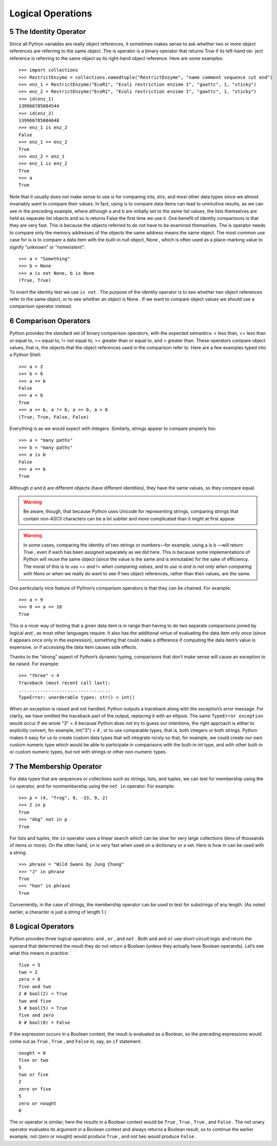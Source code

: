 .. sectnum:: 
   :start: 5
   
.. _Logical_Operations:

******************
Logical Operations
******************

The Identity Operator
=====================

Since all Python variables are really object references, it sometimes makes
sense to ask whether two or more object references are referring to the same
object. The is operator is a binary operator that returns True if its left-hand ob-
ject reference is referring to the same object as its right-hand object reference.
Here are some examples: ::
   
   >>> import collections
   >>> RestrictEnzyme = collections.namedtuple("RestrictEnzyme", "name comment sequence cut end")
   >>> enz_1 = RestrictEnzyme("EcoR1", "Ecoli restriction enzime I", "gaattc", 1, "sticky")
   >>> enz_2 = RestrictEnzyme("EcoR1", "Ecoli restriction enzime I", "gaattc", 1, "sticky")
   >>> id(enz_1)
   139966785084544
   >>> id(enz_2)
   139966785084648
   >>> enz_1 is enz_2
   False
   >>> enz_1 == enz_2
   True
   >>> enz_2 = enz_1
   >>> enz_1 is enz_2
   True
   >>> a
   True

Note that it usually does not make sense to use is for comparing ints, strs, and
most other data types since we almost invariably want to compare their values.
In fact, using is to compare data items can lead to unintuitive results, as we
can see in the preceding example, where although a and b are initially set to
the same list values, the lists themselves are held as separate list objects and
so is returns False the first time we use it.
One benefit of identity comparisons is that they are very fast. This is because
the objects referred to do not have to be examined themselves. The is operator
needs to compare only the memory addresses of the objects the same address
means the same object.
The most common use case for is is to compare a data item with the built-in
null object, None , which is often used as a place-marking value to signify
“unknown” or “nonexistent”: ::

   >>> a = "Something"
   >>> b = None
   >>> a is not None, b is None
   (True, True)

To invert the identity test we use ``is not`` .
The purpose of the identity operator is to see whether two object references
refer to the same object, or to see whether an object is None . If we want to
compare object values we should use a comparison operator instead.


Comparison Operators
====================

Python provides the standard set of binary comparison operators, with the
expected semantics: < less than, <= less than or equal to, == equal to, != not
equal to, >= greater than or equal to, and > greater than. These operators
compare object values, that is, the objects that the object references used in the
comparison refer to. Here are a few examples typed into a Python Shell: ::

   >>> a = 2
   >>> b = 6
   >>> a == b
   False
   >>> a < b
   True
   >>> a <= b, a != b, a >= b, a > b
   (True, True, False, False)

Everything is as we would expect with integers. Similarly, strings appear to compare properly too: ::

   >>> a = "many paths"
   >>> b = "many paths"
   >>> a is b
   False
   >>> a == b
   True

Although *a* and *b* are different objects (have different identities), they have
the same values, so they compare equal. 

.. warning::
   Be aware, though, that because
   Python uses Unicode for representing strings, comparing strings that contain
   non-ASCII characters can be a lot subtler and more complicated than it might
   at first appear


.. warning::
   In some cases, comparing the identity of two strings or numbers—for example,
   using a is b —will return True , even if each has been assigned separately as we
   did here. This is because some implementations of Python will reuse the same
   object (since the value is the same and is immutable) for the sake of efficiency.
   The moral of this is to *use == and != when comparing values*, and to *use is and
   is not only when comparing with None* or when we really do want to see if two
   object references, rather than their values, are the same.


One particularly nice feature of Python’s comparison operators is that they can
be chained. For example: ::

   >>> a = 9
   >>> 0 <= a <= 10
   True

This is a nicer way of testing that a given data item is in range than having
to do two separate comparisons joined by logical and , as most other languages
require. It also has the additional virtue of evaluating the data item only once
(since it appears once only in the expression), something that could make a
difference if computing the data item’s value is expensive, or if accessing the
data item causes side effects.

Thanks to the “strong” aspect of Python’s dynamic typing, comparisons that
don’t make sense will cause an exception to be raised. For example: ::

   >>> "three" < 4
   Traceback (most recent call last):
   ..................................
   TypeError: unorderable types: str() < int()

When an exception is raised and not handled, Python outputs a traceback
along with the exception’s error message. For clarity, we have omitted the
traceback part of the output, replacing it with an ellipsis. 
The same ``TypeError exception`` would occur if we wrote "3" < 4 because Python does not try to guess
our intentions, the right approach is either to explicitly convert, for example,
int("3") < 4 , or to use comparable types, that is, both integers or both strings.
Python makes it easy for us to create custom data types that will integrate
nicely so that, for example, we could create our own custom numeric type
which would be able to participate in comparisons with the built-in int type,
and with other built-in or custom numeric types, but not with strings or other
non-numeric types.

The Membership Operator
=======================

For data types that are sequences or collections such as strings, lists, and tuples, 
we can test for membership using the ``in`` operator, and for nonmembership
using the ``not in`` operator. For example: ::

   >>> p = (4, "frog", 9, -33, 9, 2)
   >>> 2 in p
   True
   >>> "dog" not in p
   True
   
For lists and tuples, the ``in`` operator uses a linear search which can be slow for
very large collections (tens of thousands of items or more). On the other hand,
``in`` is very fast when used on a dictionary or a set. 
Here is how in can be used with a string: ::

   >>> phrase = "Wild Swans by Jung Chang"
   >>> "J" in phrase
   True
   >>> "han" in phrase
   True

Conveniently, in the case of strings, the membership operator can be used to
test for substrings of any length. (As noted earlier, a character is just a string
of length 1.)

Logical Operators
=================

Python provides three logical operators: ``and`` , ``or`` , and ``not`` . Both ``and`` and ``or`` use
short-circuit logic and return the operand that determined the result they do
not return a Boolean (unless they actually have Boolean operands). Let’s see
what this means in practice: ::

   five = 5
   two = 2
   zero = 0
   five and two
   2 # bool(2) = True
   two and five
   5 # bool(5) = True
   five and zero
   0 # bool(0) = False
   
If the expression occurs in a Boolean context, the result is evaluated as a
Boolean, so the preceding expressions would come out as ``True`` , ``True`` , and ``False``
in, say, an ``if`` statement. ::

   nought = 0
   five or two
   5
   two or five
   2
   zero or five
   5
   zero or nought
   0
   
The or operator is similar; here the results in a Boolean context would be ``True`` ,
``True`` , ``True`` , and ``False`` .
The not unary operator evaluates its argument in a Boolean context and
always returns a Boolean result, so to continue the earlier example, not
(zero or nought) would produce ``True`` , and *not two* would produce ``False`` .

